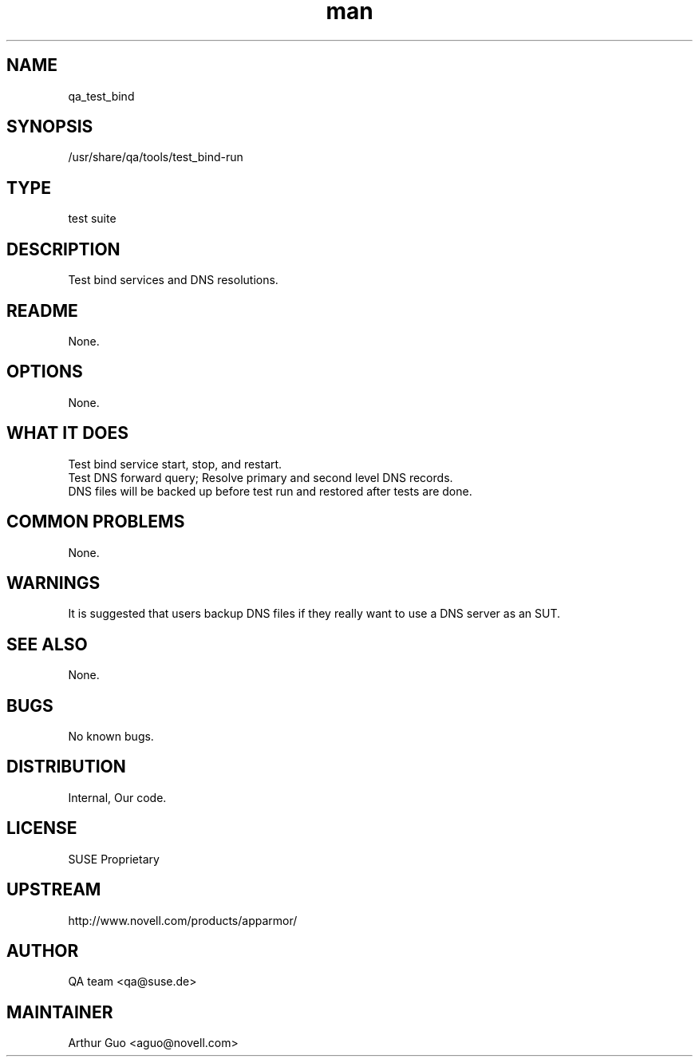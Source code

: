 ." Manpage for qa_test_bind.
." Contact David Mulder <dmulder@novell.com> to correct errors or typos.
.TH man 8 "21 Oct 2011" "1.0" "qa_test_bind man page"
.SH NAME
qa_test_bind
.SH SYNOPSIS
/usr/share/qa/tools/test_bind-run
.SH TYPE
test suite
.SH DESCRIPTION
Test bind services and DNS resolutions.
.SH README
None.
.SH OPTIONS
None.
.SH WHAT IT DOES
Test bind service start, stop, and restart.
.br
Test DNS forward query; Resolve primary and second level DNS records.
.br
DNS files will be backed up before test run and restored after tests are done.
.SH COMMON PROBLEMS
None.
.SH WARNINGS
It is suggested that users backup DNS files if they really want to use a DNS server as an SUT.
.SH SEE ALSO
None.
.SH BUGS
No known bugs.
.SH DISTRIBUTION
Internal, Our code.
.SH LICENSE
SUSE Proprietary
.SH UPSTREAM
http://www.novell.com/products/apparmor/
.SH AUTHOR
QA team <qa@suse.de>
.SH MAINTAINER
Arthur Guo <aguo@novell.com>
